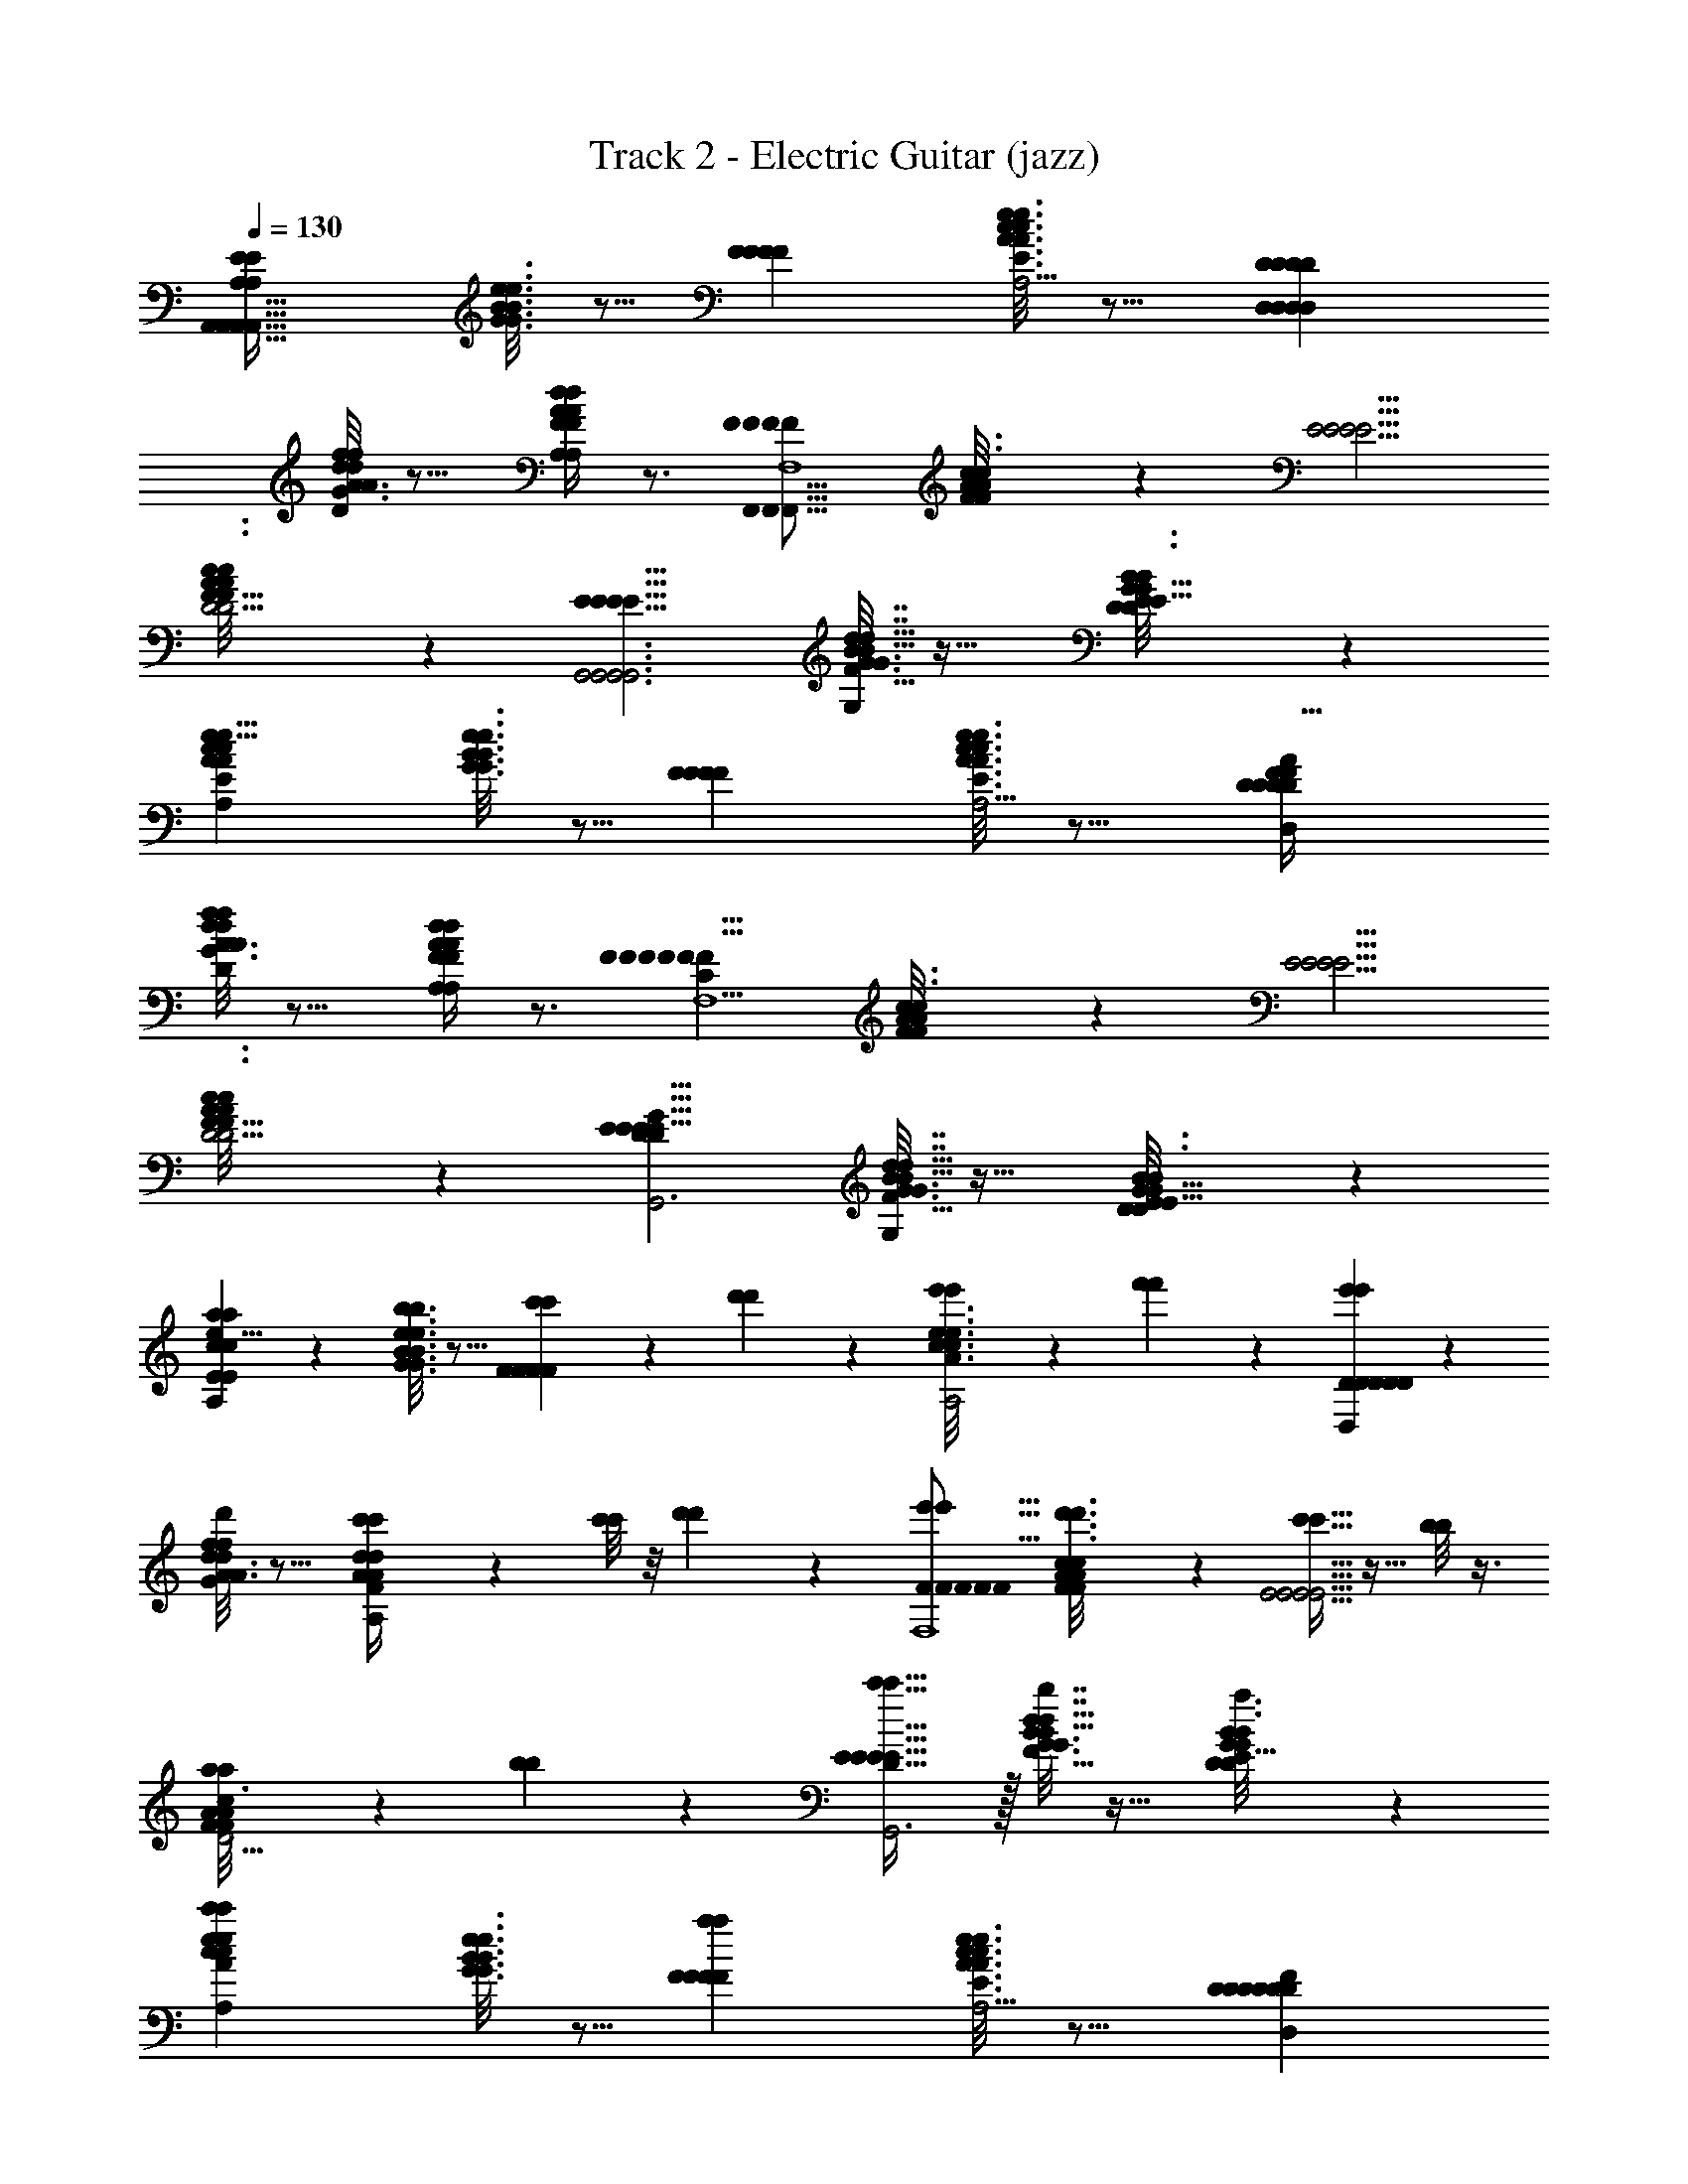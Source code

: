 X: 1
T: Track 2 - Electric Guitar (jazz)
Z: ABC Generated by Starbound Composer v0.8.7
L: 1/4
Q: 1/4=130
K: C
[z/E23/12E23/12A,,93/32A,,93/32A,,93/32A,,93/32A,47/10A,47/10A,47/10A,47/10] [e3/16G3/16B3/16e3/16G3/16B3/16] z5/16 [zF29/14F29/14F29/14F29/14] [e3/16c3/16A3/16e3/16c3/16A3/16E37/32E37/32E37/32E37/32A,2A,2] z13/16 [zD17/10D17/10D17/10D17/10D,59/20D,59/20D,59/20D,59/20] 
[A3/16A3/16f/5f/5d5/24d5/24D39/20D39/20G103/18G103/18G103/18G103/18] z13/16 [A/4d/4F/4A/4d/4F/4A,29/14A,29/14A,29/14A,29/14] z3/4 [z/F19/9F19/9F19/9F19/9F,,47/16F,,47/16F,,47/16F,,47/16F,4F,4] [A/6A/6F5/28F5/28c3/16c3/16] z/3 [zE5/4E5/4E5/4E5/4] 
[A/6A/6F5/28F5/28c3/16c3/16D11/4D11/4D11/4D11/4] z5/6 [zE9/8E9/8E9/8E9/8G,,3G,,3G,,3G,,3] [B5/32B5/32G3/16G3/16d7/32d7/32G,11/9G,11/9F17/8F17/8F17/8F17/8] z27/32 [D/6D/6B3/16B3/16G/5G/5E9/8E9/8E9/8E9/8] z5/6 
[z/A51/28A51/28c11/6c11/6e15/8e15/8E23/12E23/12A,,93/32A,,93/32A,,93/32A,,93/32A,47/10A,47/10A,47/10A,47/10] [e3/16G3/16B3/16e3/16G3/16B3/16] z5/16 [zF29/14F29/14F29/14F29/14] [e3/16c3/16A3/16e3/16c3/16A3/16E37/32E37/32E37/32E37/32A,2A,2] z13/16 [zD17/10D17/10D17/10D17/10F15/7F15/7A69/32A69/32D61/28D61/28D,59/20D,59/20D,59/20D,59/20] 
[A3/16A3/16f/5f/5d5/24d5/24D39/20D39/20G103/18G103/18G103/18G103/18] z13/16 [A/4d/4F/4A/4d/4F/4A,29/14A,29/14A,29/14A,29/14] z3/4 [z/F19/9F19/9F19/9F19/9F17/8C17/8F17/8C17/8A15/7A15/7F,,47/16F,,47/16F,,47/16F,,47/16F,4F,4] [A/6A/6F5/28F5/28c3/16c3/16] z/3 [zE5/4E5/4E5/4E5/4] 
[A/6A/6F5/28F5/28c3/16c3/16D11/4D11/4D11/4D11/4] z5/6 [zE9/8E9/8E9/8E9/8D25/12D25/12G19/9G19/9B15/7B15/7G,,3G,,3G,,3G,,3] [B5/32B5/32G3/16G3/16d7/32d7/32G,11/9G,11/9F17/8F17/8F17/8F17/8] z27/32 [D/6D/6B3/16B3/16G/5G/5E9/8E9/8E9/8E9/8] z5/6 
[a5/28a5/28E23/12E23/12c21/10c21/10e17/8e17/8A13/6A13/6A73/32A73/32A,,93/32A,,93/32A,,93/32A,,93/32A,47/10A,47/10A,47/10A,47/10] z9/28 [e3/16G3/16B3/16e3/16G3/16B3/16b2/9b2/9] z5/16 [c'4/9c'4/9F29/14F29/14F29/14F29/14] z/18 [d'/5d'/5] z3/10 [e'/6e'/6e3/16c3/16A3/16e3/16c3/16A3/16E37/32E37/32E37/32E37/32A,2A,2] z/3 [f'5/28f'5/28] z9/28 [e'11/12e'11/12D17/10D17/10D17/10D17/10D43/20D43/20F13/6F13/6A35/16A35/16D,59/20D,59/20D,59/20D,59/20] z/12 
[A3/16A3/16f/5f/5d5/24d5/24d'5/24d'5/24D39/20D39/20G103/18G103/18G103/18G103/18] z13/16 [c'5/28c'5/28A/4d/4F/4A/4d/4F/4A,29/14A,29/14A,29/14A,29/14] z9/28 [c'/8c'/8] z/8 [d'/6d'/6] z/12 [z/e'9/16e'9/16F19/9F19/9F19/9F19/9F35/16F35/16A9/4A9/4C16/7C16/7F,,47/16F,,47/16F,,47/16F,,47/16F,4F,4] [A/6A/6F5/28F5/28c3/16c3/16d'3/16d'3/16] z/3 [c'5/32c'5/32E5/4E5/4E5/4E5/4] z11/32 [b/8b/8] z3/8 
[a/7a/7A/6A/6F5/28F5/28c3/16c3/16D11/4D11/4D11/4D11/4] z5/14 [b/6b/6] z/3 [c'31/32c'31/32E9/8E9/8E9/8E9/8D19/9D19/9G15/7G15/7B13/6B13/6G,,3G,,3G,,3G,,3] z/32 [B5/32B5/32G3/16G3/16d7/32d7/32b2/7b2/7G,11/9G,11/9F17/8F17/8F17/8F17/8] z27/32 [D/6D/6B3/16B3/16G/5G/5a5/24a5/24E9/8E9/8E9/8E9/8] z5/6 
[z/c'6/7c'6/7c41/24c41/24e16/9A16/9e16/9A16/9E23/12E23/12A,,93/32A,,93/32A,,93/32A,,93/32A,47/10A,47/10A,47/10A,47/10] [e3/16G3/16B3/16e3/16G3/16B3/16] z5/16 [zF29/14F29/14F29/14F29/14a153/14a153/14] [e3/16c3/16A3/16e3/16c3/16A3/16E37/32E37/32E37/32E37/32A,2A,2] z13/16 [zD17/10D17/10D17/10D17/10D29/14D29/14F21/10F21/10A59/28A59/28D,59/20D,59/20D,59/20D,59/20] 
[A3/16A3/16f/5f/5d5/24d5/24D39/20D39/20G103/18G103/18G103/18G103/18] z13/16 [A/4d/4F/4A/4d/4F/4A,29/14A,29/14A,29/14A,29/14] z3/4 [z/F19/9F19/9F19/9F19/9C55/24C55/24F23/10F23/10A47/20A47/20F,,47/16F,,47/16F,,47/16F,,47/16F,4F,4] [A/6A/6F5/28F5/28c3/16c3/16] z/3 [zE5/4E5/4E5/4E5/4] 
[A/6A/6F5/28F5/28c3/16c3/16D11/4D11/4D11/4D11/4] z5/6 [zE9/8E9/8E9/8E9/8D65/32D65/32G41/20G41/20B43/20B43/20G,,3G,,3G,,3G,,3] [B5/32B5/32G3/16G3/16d7/32d7/32G,11/9G,11/9F17/8F17/8F17/8F17/8] z27/32 [D/6D/6B3/16B3/16G/5G/5E9/8E9/8E9/8E9/8] z5/6 
[a'/6a'/6E23/12E23/12c61/28c61/28e35/16e35/16A31/14A31/14A,,93/32A,,93/32A,,93/32A,,93/32A,47/10A,47/10A,47/10A,47/10] z/3 [g'5/32g'5/32e3/16G3/16B3/16e3/16G3/16B3/16] z11/32 [f'5/24f'5/24F29/14F29/14F29/14F29/14] z7/24 [e'2/9e'2/9] z5/18 [e3/16c3/16A3/16e3/16c3/16A3/16d'/5d'/5E37/32E37/32E37/32E37/32A,2A,2] z5/16 [c'5/24c'5/24] z7/24 [d'11/18d'11/18D17/10D17/10D17/10D17/10D71/32D71/32F9/4F9/4A41/18A41/18D,59/20D,59/20D,59/20D,59/20] z7/18 
[A3/16A3/16f/5f/5d5/24d5/24e'15/32e'15/32D39/20D39/20G103/18G103/18G103/18G103/18] z13/16 [A/4d/4F/4A/4d/4F/4A,29/14A,29/14A,29/14A,29/14] z3/4 [a2/9a2/9F19/9F19/9F19/9F19/9C41/18C41/18F55/24F55/24A33/14A33/14F,,47/16F,,47/16F,,47/16F,,47/16F,4F,4] z5/18 [A/6A/6F5/28F5/28c3/16c3/16b3/16b3/16] z/12 [c'5/28c'5/28] z/14 [d'9/28d'9/28E5/4E5/4E5/4E5/4] z5/28 [e'3/16e'3/16] z5/16 
[A/6A/6F5/28F5/28c3/16c3/16f'5/24f'5/24D11/4D11/4D11/4D11/4] z/3 [g'/5g'/5] z3/10 [f'2/9f'2/9E9/8E9/8E9/8E9/8D21/10D21/10G15/7G15/7B53/24B53/24G,,3G,,3G,,3G,,3] z5/18 [e'/4e'/4] z/4 [B5/32B5/32G3/16G3/16d7/32d7/32d'2/9d'2/9G,11/9G,11/9F17/8F17/8F17/8F17/8] z11/32 [c'2/9c'2/9] z5/18 [D/6D/6B3/16B3/16G/5G/5d'7/32d'7/32E9/8E9/8E9/8E9/8] z/3 [e'7/32e'7/32] z9/32 
[z/f'7/10f'7/10A17/9A17/9E53/28E53/28c61/32c61/32E23/12E23/12A,,93/32A,,93/32A,,93/32A,,93/32A,47/10A,47/10A,47/10A,47/10] [e3/16G3/16B3/16e3/16G3/16B3/16] z5/16 [zF29/14F29/14F29/14F29/14e'49/10e'49/10] [e3/16c3/16A3/16e3/16c3/16A3/16E37/32E37/32E37/32E37/32A,2A,2] z13/16 [zD17/10D17/10D17/10D17/10F9/4F9/4D41/18D41/18A65/28A65/28D,59/20D,59/20D,59/20D,59/20] 
[A3/16A3/16f/5f/5d5/24d5/24D39/20D39/20G103/18G103/18G103/18G103/18] z13/16 [A/4d/4F/4A/4d/4F/4A,29/14A,29/14A,29/14A,29/14] z3/4 [d'11/28d'11/28F19/9F19/9F19/9F19/9B20/9B20/9G9/4G9/4D23/10D23/10F,,47/16F,,47/16F,,47/16F,,47/16F,4F,4] z3/28 [A/6A/6F5/28F5/28c3/16c3/16] z/3 [c'4/9c'4/9E5/4E5/4E5/4E5/4] z5/9 
[A/6A/6F5/28F5/28c3/16c3/16b/b/D11/4D11/4D11/4D11/4] z7/12 [z/4A,9/4A,9/4C65/28C65/28E19/8E19/8] [a6/7a6/7E9/8E9/8E9/8E9/8G,,3G,,3G,,3G,,3] z/7 [B5/32B5/32G3/16G3/16d7/32d7/32b4/9b4/9G,11/9G,11/9F17/8F17/8F17/8F17/8] z27/32 [D/6D/6B3/16B3/16G/5G/5c'3/4c'3/4E9/8E9/8E9/8E9/8] z5/6 
[z/b4/7b4/7E23/12E23/12c61/28c61/28A35/16A35/16E9/4E9/4A,,93/32A,,93/32A,,93/32A,,93/32A,47/10A,47/10A,47/10A,47/10] [e3/16G3/16B3/16e3/16G3/16B3/16] z5/16 [zF29/14F29/14F29/14F29/14a89/18a89/18] [e3/16c3/16A3/16e3/16c3/16A3/16E37/32E37/32E37/32E37/32A,2A,2] z13/16 [zD17/10D17/10D17/10D17/10F51/20F51/20A21/8D21/8A21/8D21/8D,59/20D,59/20D,59/20D,59/20] 
[A3/16A3/16f/5f/5d5/24d5/24D39/20D39/20G103/18G103/18G103/18G103/18] z13/16 [A/4d/4F/4A/4d/4F/4A,29/14A,29/14A,29/14A,29/14] z3/4 [e'/4e'/4A41/20A41/20F25/12F25/12F19/9F19/9F19/9F19/9C47/20C47/20F,,47/16F,,47/16F,,47/16F,,47/16F,4F,4] z/4 [A/6A/6F5/28F5/28c3/16c3/16d'3/16d'3/16] z/12 [c'3/16c'3/16] z/16 [b3/10b3/10E5/4E5/4E5/4E5/4] z/5 [a/4a/4] z/4 
[A/6A/6F5/28F5/28c3/16c3/16g/4g/4D11/4D11/4D11/4D11/4] z/3 [g/4g/4] z/4 [a7/9a7/9E9/8E9/8E9/8E9/8G59/32G59/32D13/7D13/7B,17/9B,17/9G,,3G,,3G,,3G,,3] z2/9 [B5/32B5/32G3/16G3/16d7/32d7/32b5/8b5/8G,11/9G,11/9F17/8F17/8F17/8F17/8] z27/32 [D/6D/6B3/16B3/16G/5G/5g13/20g13/20E9/8E9/8E9/8E9/8] z5/6 
[z/a33/32a33/32E23/12E23/12A35/16A35/16c53/24c53/24E9/4E9/4A,,93/32A,,93/32A,,93/32A,,93/32A,47/10A,47/10A,47/10A,47/10] [e3/16G3/16B3/16e3/16G3/16B3/16] z5/16 [zF29/14F29/14F29/14F29/14e189/16e189/16] [e3/16c3/16A3/16e3/16c3/16A3/16E37/32E37/32E37/32E37/32A,2A,2] z9/16 [z/4D13/5D13/5F21/8F21/8A95/36A95/36] [zD17/10D17/10D17/10D17/10D,59/20D,59/20D,59/20D,59/20] 
[A3/16A3/16f/5f/5d5/24d5/24D39/20D39/20G103/18G103/18G103/18G103/18] z13/16 [A/4d/4F/4A/4d/4F/4A,29/14A,29/14A,29/14A,29/14] z3/4 [e'5/28e'5/28F19/9F19/9F19/9F19/9A37/16A37/16F43/18F43/18C83/32C83/32F,,47/16F,,47/16F,,47/16F,,47/16F,4F,4] z9/28 [A/6A/6F5/28F5/28c3/16c3/16d'5/18d'5/18] z/12 [z/4c'9/32c'9/32] [z/E5/4E5/4E5/4E5/4] [b2/9b2/9] z5/18 
[A/6A/6F5/28F5/28c3/16c3/16a/4a/4D11/4D11/4D11/4D11/4] z/3 [b2/9b2/9] z5/18 [c'31/32c'31/32E9/8E9/8E9/8E9/8D63/32D63/32B,2B,2G15/7G15/7G,,3G,,3G,,3G,,3] z/32 [B5/32B5/32G3/16G3/16d7/32d7/32b5/18b5/18G,11/9G,11/9F17/8F17/8F17/8F17/8] z27/32 [D/6D/6B3/16B3/16G/5G/5g11/24g11/24E9/8E9/8E9/8E9/8] z5/6 
[z/a19/18a19/18E23/12E23/12A39/20A39/20E55/28E55/28c2c2A,,93/32A,,93/32A,,93/32A,,93/32A,47/10A,47/10A,47/10A,47/10] [e3/16G3/16B3/16e3/16G3/16B3/16] z5/16 [zF29/14F29/14F29/14F29/14e53/6e53/6] [e3/16c3/16A3/16e3/16c3/16A3/16E37/32E37/32E37/32E37/32A,2A,2] z13/16 [zD17/10D17/10D17/10D17/10F17/8F17/8D43/20D43/20A61/28A61/28D,59/20D,59/20D,59/20D,59/20] 
[A3/16A3/16f/5f/5d5/24d5/24D39/20D39/20G103/18G103/18G103/18G103/18] z13/16 [A/4d/4F/4A/4d/4F/4d3/4d3/4A,29/14A,29/14A,29/14A,29/14] z3/4 [z/c7/4c7/4F2C2F2C2A33/16A33/16F19/9F19/9F19/9F19/9F,,47/16F,,47/16F,,47/16F,,47/16F,4F,4] [A/6A/6F5/28F5/28c3/16c3/16] z/3 [zE5/4E5/4E5/4E5/4] 
[A/6A/6F5/28F5/28c3/16c3/16B3/4B3/4D11/4D11/4D11/4D11/4] z5/6 [A7/10A7/10E9/8E9/8E9/8E9/8D23/10D23/10G7/3G7/3B19/8B19/8G,,3G,,3G,,3G,,3] z3/10 [B5/32B5/32G3/16G3/16d7/32d7/32B13/18B13/18e7/9e7/9G,11/9G,11/9F17/8F17/8F17/8F17/8] z27/32 [D/6D/6B3/16B3/16G/5G/5c3/4c3/4e7/8e7/8E9/8E9/8E9/8E9/8] z5/6 
[e3/16A3/16e3/16A3/16E23/12E23/12A77/32A77/32c17/7c17/7E59/24E59/24A,,93/32A,,93/32A,,93/32A,,93/32A,47/10A,47/10A,47/10A,47/10] z5/16 [e3/16G3/16B3/16e3/16G3/16B3/16e3/16e3/16A/5A/5] z5/16 [e/6e/6d'3/16f'3/16A/5A/5F29/14F29/14F29/14F29/14] z/3 [e/6e/6c'5/28e'5/28A5/24A5/24] z/3 [f'5/32d'5/28e3/16c3/16A3/16e3/16c3/16A3/16e3/16e3/16A3/14A3/14E37/32E37/32E37/32E37/32A,2A,2] z11/32 [e3/16e3/16A3/14A3/14] z5/16 [e3/16e3/16A2/9A2/9D17/10D17/10D17/10D17/10F31/12D31/12F31/12D31/12A13/5A13/5D,59/20D,59/20D,59/20D,59/20] z5/16 [e/5e/5A3/14A3/14] z3/10 
[A3/16A3/16f'3/16f/5f/5e/5e/5d'/5d5/24d5/24A3/14A3/14D39/20D39/20G103/18G103/18G103/18G103/18] z5/16 [c'5/28e3/16e3/16e'3/16A5/24A5/24] z9/28 [c'/6e3/16e3/16a/5A5/24A5/24A/4d/4F/4A/4d/4F/4A,29/14A,29/14A,29/14A,29/14] z/3 [e3/16e3/16A5/24A5/24] z5/16 [e3/14e3/14A/4A/4F19/9F19/9F19/9F19/9C59/24F59/24C59/24F59/24A71/28A71/28F,,47/16F,,47/16F,,47/16F,,47/16F,4F,4] z2/7 [A/6A/6F5/28F5/28c3/16c3/16e3/16e3/16A/4A/4] z/3 [e3/16e3/16f'3/16d'/5A/4A/4E5/4E5/4E5/4E5/4] z5/16 [c'/6e'/6e3/16e3/16A/4A/4] z/3 
[f'5/32A/6A/6d'/6F5/28F5/28e5/28e5/28c3/16c3/16A/4A/4D11/4D11/4D11/4D11/4] z11/32 [e5/28e5/28A7/32A7/32] z9/28 [e/5e/5A2/9A2/9E9/8E9/8E9/8E9/8D49/20D49/20G79/32G79/32B5/B5/G,,3G,,3G,,3G,,3] z3/10 [e'/7g'5/28e/5e/5A/4A/4] z5/14 [B5/32B5/32a'5/28G3/16G3/16e3/16e3/16f'3/16A3/14A3/14d7/32d7/32G,11/9G,11/9F17/8F17/8F17/8F17/8] z11/32 [e3/16e3/16g'3/16e'3/16A5/24A5/24] z5/16 [d'5/32f'5/32D/6D/6B3/16B3/16e3/16e3/16G/5G/5A2/9A2/9E9/8E9/8E9/8E9/8] z11/32 [e'/6c'5/28e/5e/5A7/32A7/32] z/3 
[e5/24e5/24A2/9A2/9E23/12E23/12A11/5A11/5c53/24c53/24E7/3E7/3A,,93/32A,,93/32A,,93/32A,,93/32A,47/10A,47/10A,47/10A,47/10] z7/24 [e5/28e5/28e3/16G3/16B3/16e3/16G3/16B3/16A2/9A2/9] z9/28 [f'3/16d'/5e5/24e5/24A2/9A2/9F29/14F29/14F29/14F29/14] z5/16 [e'3/16c'3/16e3/14e3/14A2/9A2/9] z5/16 [e3/16c3/16A3/16e3/16c3/16A3/16f'3/16d'3/14e2/9e2/9A/4A/4E37/32E37/32E37/32E37/32A,2A,2] z5/16 [e3/14e3/14A2/9A2/9] z2/7 [e7/32e7/32A2/9A2/9D17/10D17/10D17/10D17/10A53/24A53/24F9/4F9/4D55/24D55/24D,59/20D,59/20D,59/20D,59/20] z9/32 [e2/9e2/9A/4A/4] z5/18 
[A3/16A3/16f'3/16f/5f/5d'/5d5/24d5/24e5/24e5/24A2/9A2/9D39/20D39/20G103/18G103/18G103/18G103/18] z5/16 [e3/16e3/16c'3/16e'/5A7/32A7/32] z5/16 [c'/6e3/16e3/16a5/24A/4d/4F/4A/4d/4F/4A/4A/4A,29/14A,29/14A,29/14A,29/14] z/3 [e/5e/5A/4A/4] z/20 [z/4F67/32F67/32A9/4A9/4C59/24C59/24] [A2/9e2/9A2/9e2/9F19/9F19/9F19/9F19/9F,,47/16F,,47/16F,,47/16F,,47/16F,4F,4] z5/18 [A/6A/6F5/28F5/28c3/16c3/16e5/24e5/24A/4A/4] z/3 [c'3/16a/5e7/32e7/32A/4A/4E5/4E5/4E5/4E5/4] z5/16 [b5/28e3/16e3/16g5/24A2/9A2/9] z9/28 
[A/6A/6c'/6F5/28F5/28c3/16c3/16a3/16e5/24e5/24A2/9A2/9D11/4D11/4D11/4D11/4] z/3 [e3/14e3/14A/4A/4] z/28 [z/4D41/24D41/24B,43/24B,43/24G17/8G17/8] [e/4A/4e/4A/4E9/8E9/8E9/8E9/8G,,3G,,3G,,3G,,3] z/4 [c'5/32a5/28e7/32e7/32A9/32A9/32] z11/32 [B5/32B5/32G3/16G3/16d'3/16b/5e5/24e5/24d7/32d7/32A7/32A7/32G,11/9G,11/9F17/8F17/8F17/8F17/8] z11/32 [e'5/28e3/16e3/16c'/5A2/9A2/9] z9/28 [D/6D/6f'5/28B3/16B3/16G/5G/5e3/14e3/14d'3/14A/4A/4E9/8E9/8E9/8E9/8] z/3 [g'/6e'5/24e2/9e2/9A/4A/4] z/3 
[e3/14e3/14A7/32A7/32a3/10a3/10A15/8A15/8E23/12E23/12c2c2E65/32E65/32A,,93/32A,,93/32A,,93/32A,,93/32A,47/10A,47/10A,47/10A,47/10] z2/7 [e3/16G3/16B3/16e3/16G3/16B3/16e5/24e5/24A/4A/4] z5/16 [e/5e/5f'5/24d'7/32A2/9A2/9F29/14F29/14F29/14F29/14] z3/10 [e'/5c'5/24e2/9e2/9A/4A/4] z3/10 [e3/16c3/16A3/16e3/16c3/16A3/16f'3/16d'5/24e3/14e3/14A/4A/4a3/10a3/10E37/32E37/32E37/32E37/32A,2A,2] z5/16 [e2/9e2/9A9/32A9/32] z5/18 [e/4a/4A/4e/4a/4A/4D17/10D17/10D17/10D17/10F11/5F11/5D20/9D20/9A9/4A9/4D,59/20D,59/20D,59/20D,59/20] z/4 [e5/24e5/24A/4A/4] z7/24 
[A3/16A3/16f'3/16f/5f/5d5/24d5/24d'3/14e2/9A2/9e2/9A2/9D39/20D39/20G103/18G103/18G103/18G103/18] z5/16 [e5/28e5/28e'3/16c'5/24A2/9A2/9] z9/28 [c'5/28a5/24e7/32e7/32A2/9A2/9A/4d/4F/4A/4d/4F/4A,29/14A,29/14A,29/14A,29/14] z9/28 [e5/24e5/24A2/9A2/9] z7/24 [e2/9e2/9A/4A/4a5/16a5/16F19/9F19/9F19/9F19/9F12/5F12/5A77/32C77/32A77/32C77/32F,,47/16F,,47/16F,,47/16F,,47/16F,4F,4] z5/18 [A/6A/6F5/28F5/28c3/16c3/16e7/32e7/32A/4A/4] z/3 [c'/6a3/16e3/14e3/14A/4A/4E5/4E5/4E5/4E5/4] z/3 [d'5/28b3/16e5/24e5/24A/4A/4] z9/28 
[A/6A/6F5/28F5/28e'5/28c3/16c3/16e5/24e5/24c'5/24A7/32A7/32a/4a/4D11/4D11/4D11/4D11/4] z/3 [e3/16e3/16A/4A/4] z/16 [z/4B,73/32B,73/32D75/32D75/32G51/20G51/20] [e5/24e5/24A2/9A2/9a2/7a2/7E9/8E9/8E9/8E9/8G,,3G,,3G,,3G,,3] z7/24 [c'5/28a/5e5/24e5/24A/4A/4] z9/28 [B5/32B5/32G3/16G3/16d'3/16e/5e/5b5/24d7/32d7/32A2/9A2/9G,11/9G,11/9F17/8F17/8F17/8F17/8] z11/32 [e'3/16c'3/16e5/24e5/24A/4A/4] z5/16 [D/6D/6f'5/28B3/16B3/16G/5G/5d'3/14e/4b/4e/4b/4A2/7A2/7E9/8E9/8E9/8E9/8] z/3 [e'3/16e/5e/5c'5/24c'5/24c'5/24A/4A/4] z5/16 
[e5/24e5/24A/4A/4a5/16a5/16E23/12E23/12A17/8A17/8E43/20E43/20c55/24c55/24A,,93/32A,,93/32A,,93/32A,,93/32A,47/10A,47/10A,47/10A,47/10] z7/24 [e3/16G3/16B3/16e3/16G3/16B3/16e/5e/5A/4A/4] z5/16 [e3/16e3/16f'5/24A2/9A2/9d'2/9F29/14F29/14F29/14F29/14] z5/16 [e/6e/6e'3/16c'3/16A2/9A2/9] z/3 [e3/16c3/16A3/16e3/16c3/16A3/16f'3/16e3/14e3/14d'2/9A/4A/4a9/32a9/32E37/32E37/32E37/32E37/32A,2A,2] z5/16 [e3/16e3/16A2/9A2/9] z5/16 [e5/24e5/24a/4A/4a/4A/4D17/10D17/10D17/10D17/10F19/9F19/9D15/7D15/7A69/32A69/32D,59/20D,59/20D,59/20D,59/20] z7/24 [g'3/16e/5e/5e'3/14A/4A/4] z5/16 
[A3/16A3/16f'3/16f/5f/5d5/24d5/24e5/24e5/24d'5/24A/4A/4D39/20D39/20G103/18G103/18G103/18G103/18] z5/16 [e/5e/5e'/5c'7/32A2/9A2/9] z3/10 [d'/5b5/24e3/14e3/14A/4d/4F/4A/4d/4F/4A/4A/4A,29/14A,29/14A,29/14A,29/14] z3/10 [e5/24e5/24A/4A/4] z7/24 [e2/9A2/9e2/9A2/9a/4a/4F19/9F19/9F19/9F19/9C37/14F37/14C37/14F37/14A19/7A19/7F,,47/16F,,47/16F,,47/16F,,47/16F,4F,4] z5/18 [A/6A/6F5/28F5/28c3/16c3/16e/5e/5A/4A/4] z/3 [c'3/16e5/24e5/24a5/24A/4A/4E5/4E5/4E5/4E5/4] z5/16 [b5/28e3/16e3/16g5/24A2/9A2/9] z9/28 
[A/6A/6c'/6F5/28F5/28c3/16c3/16e5/24e5/24a3/14A2/9A2/9a5/18a5/18D11/4D11/4D11/4D11/4] z/3 [e3/16e3/16A2/9A2/9] z5/16 [e5/24e5/24A2/9A2/9a/4a/4E9/8E9/8E9/8E9/8B9/4B9/4D41/18D41/18G73/32G73/32G,,3G,,3G,,3G,,3] z7/24 [e5/28e5/28d'3/16b2/9A/4A/4] z9/28 [B5/32B5/32e'5/28c'5/28G3/16G3/16e3/16e3/16d7/32d7/32A2/9A2/9G,11/9G,11/9F17/8F17/8F17/8F17/8] z11/32 [f'5/28e/5e/5A3/14A3/14d'3/14] z9/28 [D/6D/6B3/16B3/16G/5G/5e'/5c'3/14e7/32e7/32A/4A/4b7/24b7/24E9/8E9/8E9/8E9/8] z/3 [d'5/24e2/9e2/9b2/9c'/4c'/4A5/18A5/18] z7/24 
[A/4e/4A/4e/4a7/24a7/24E23/12E23/12E41/18E41/18c55/24c55/24A65/28A65/28A,,93/32A,,93/32A,,93/32A,,93/32A,47/10A,47/10A,47/10A,47/10] z/4 [e3/16G3/16B3/16e3/16G3/16B3/16e7/32e7/32A2/9A2/9] z5/16 [e/8c/7A5/28e2/9e2/9A/4A/4F29/14F29/14F29/14F29/14] z3/8 [A,/8C/7E5/32e5/24e5/24A/4A/4] z3/8 [e3/16c3/16A3/16e3/16c3/16A3/16e5/24e5/24A2/9A2/9a5/18a5/18E37/32E37/32E37/32E37/32A,2A,2] z5/16 [e3/20c5/32A5/28e/5e/5A/4A/4] z7/20 [e2/9e2/9A/4A/4a7/24a7/24D17/10D17/10D17/10D17/10D9/4D9/4F41/18F41/18A7/3A7/3D,59/20D,59/20D,59/20D,59/20] z5/18 [A,/9E/8C/8e/5e/5A/4A/4] z7/18 
[c5/32e5/32A3/16A3/16A3/16f/5f/5d5/24d5/24e5/24e5/24A2/9A2/9D39/20D39/20G103/18G103/18G103/18G103/18] z11/32 [e2/9e2/9A5/18A5/18] z5/18 [A,/8E/8C/7e3/16e3/16A2/9A2/9A/4d/4F/4A/4d/4F/4A,29/14A,29/14A,29/14A,29/14] z3/8 [e5/24e5/24A2/9A2/9] z7/24 [e/4A/4e/4A/4a7/24a7/24F19/9F19/9F19/9F19/9F23/10F23/10C7/3C7/3A19/8A19/8F,,47/16F,,47/16F,,47/16F,,47/16F,4F,4] z/4 [A/6A/6F5/28F5/28c3/16c3/16e3/14e3/14A2/9A2/9] z/3 [c/8e5/32A5/28e2/9e2/9A/4A/4E5/4E5/4E5/4E5/4] z3/8 [E3/32A,3/28C/9e2/9e2/9A5/18A5/18] z13/32 
[A/6A/6F5/28F5/28c3/16c3/16e/4e/4a9/32a9/32A7/24A7/24D11/4D11/4D11/4D11/4] z/3 [e3/16e3/16A2/9A2/9] z/16 [z/4D67/28D67/28B,29/12B,29/12G39/16G39/16] [c/8e/8A5/32e2/9e2/9A/4a/4A/4a/4E9/8E9/8E9/8E9/8G,,3G,,3G,,3G,,3] z3/8 [C/16E3/28A,/8e5/24e5/24A/4A/4] z7/16 [c/7e3/20B5/32B5/32G3/16G3/16A3/16d7/32d7/32e2/9e2/9A/4A/4G,11/9G,11/9F17/8F17/8F17/8F17/8] z5/14 [e5/24e5/24A5/18A5/18] z7/24 [D/6D/6f5/28B3/16B3/16d3/16G/5G/5A/5e5/18e5/18b7/24b7/24A9/28A9/28E9/8E9/8E9/8E9/8] z/3 [e/4e/4A5/18c'5/18A5/18c'5/18] z/4 
[e2/9e2/9A/4A/4a5/16a5/16E23/12E23/12E41/18E41/18c55/24c55/24A65/28A65/28A,,93/32A,,93/32A,,93/32A,,93/32A,47/10A,47/10A,47/10A,47/10] z5/18 [e3/16G3/16B3/16e3/16G3/16B3/16e2/9e2/9A5/18A5/18] z5/16 [e/7c3/20A3/16e2/9e2/9A/4A/4F29/14F29/14F29/14F29/14] z5/14 [A,3/20E5/32C3/16e2/9e2/9A5/18A5/18] z7/20 [e3/16c3/16A3/16e3/16c3/16A3/16e/4e/4A5/18A5/18a5/16a5/16E37/32E37/32E37/32E37/32A,2A,2] z5/16 [e/5e/5A2/9A2/9] z3/10 [c/8e/7A5/32e2/9e2/9A/4A/4a5/18a5/18D17/10D17/10D17/10D17/10D9/4D9/4F41/18F41/18A7/3A7/3D,59/20D,59/20D,59/20D,59/20] z3/8 [e3/14e3/14A5/18A5/18] z2/7 
[A3/16A3/16f/5f/5d5/24d5/24e2/9e2/9A/4A/4D39/20D39/20G103/18G103/18G103/18G103/18] z5/16 [e/8c/7A/6e5/24e5/24A/4A/4] z3/8 [e3/14e3/14A/4d/4F/4A/4d/4F/4A/4A/4A,/4C/4E/4A,29/14A,29/14A,29/14A,29/14] z2/7 [e/5e/5A2/9A2/9] z3/10 [e2/9e2/9A/4A/4a9/32a9/32F19/9F19/9F19/9F19/9F23/10F23/10C7/3C7/3A19/8A19/8F,,47/16F,,47/16F,,47/16F,,47/16F,4F,4] z5/18 [A/6A/6F5/28F5/28c3/16c3/16e2/9e2/9A5/18A5/18] z/3 [c3/20e3/20A3/16e7/32e7/32A2/9A2/9E5/4E5/4E5/4E5/4] z7/20 [A,/8C/6E/6e7/32e7/32A/4A/4] z3/8 
[A/6A/6F5/28F5/28c3/16c3/16e/4e/4A5/18A5/18D11/4D11/4D11/4D11/4] z/3 [e2/9e2/9A/4A/4] z/36 [z/4D67/28D67/28B,29/12B,29/12G39/16G39/16] [c5/32e5/28A/5e3/4e3/4A13/16A13/16E9/8E9/8E9/8E9/8G,,3G,,3G,,3G,,3] z11/32 [D3/28_B,/7] z11/28 [c3/20B5/32B5/32e5/28G3/16G3/16A/5d7/32d7/32A11/16A11/16d7/10d7/10G,11/9G,11/9F17/8F17/8F17/8F17/8] z17/20 [D/8F/7f5/32D/6D/6d/6B3/16B3/16A,3/16G/5G/5A5/24A17/20A17/20c8/9c8/9EEEE] z7/8 
[E/8E/8E/8E/8a5/32a5/32E41/18E41/18c55/24c55/24A65/28A65/28c205/28c205/28c205/28c205/28A22/3A22/3A22/3A22/3A,161/20A,161/20A,161/20A,161/20] z/8 [z3/16g/5g/5] [a13/80a13/80] z/40 [g7/32g7/32] z/32 [a7/40a7/40] z3/40 [g9/40g9/40] z/40 [a11/56a11/56] z3/56 [g/4g/4] [a5/24a5/24] z/24 [g/4g/4] [a11/56a11/56] z3/56 [g13/56g13/56] z/56 [a5/24a5/24] z/24 [g/4g/4] [a7/32a7/32] z/32 [z/4g15/56g15/56] [a17/72a17/72] z/72 
[z/4g19/72g19/72] [z/4a15/56a15/56] [z/4g15/56g15/56] [a/4a/4] [z/4g17/56g17/56] [z/4a11/40a11/40] [z/4g17/56g17/56] [a15/56a15/56] 
